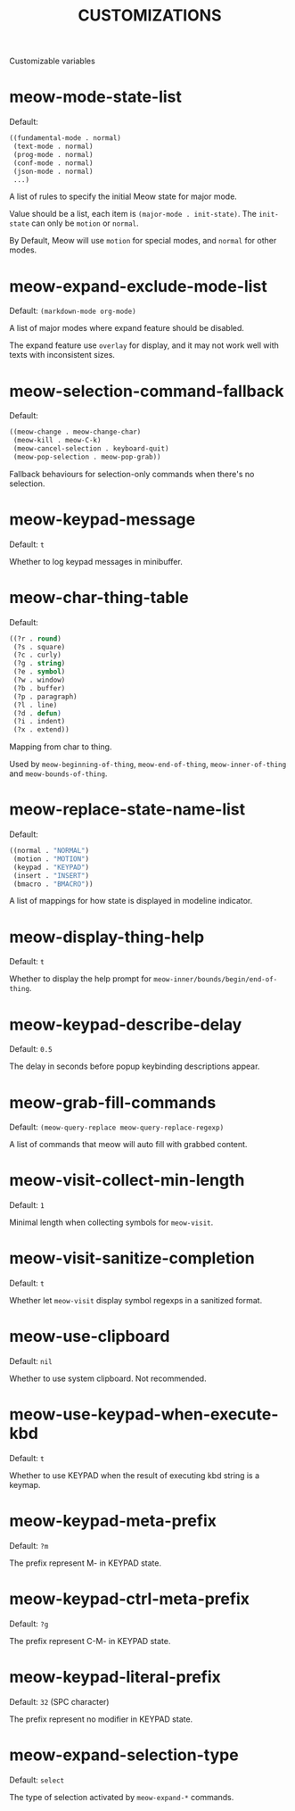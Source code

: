 #+title: CUSTOMIZATIONS

Customizable variables

* meow-mode-state-list

Default:

#+begin_src emacs-lisp
  ((fundamental-mode . normal)
   (text-mode . normal)
   (prog-mode . normal)
   (conf-mode . normal)
   (json-mode . normal)
   ...)
#+end_src

A list of rules to specify the initial Meow state for major mode.

Value should be a list, each item is ~(major-mode . init-state)~.
The ~init-state~ can only be ~motion~ or ~normal~.

By Default, Meow will use ~motion~ for special modes, and ~normal~ for other modes.

* meow-expand-exclude-mode-list

Default: ~(markdown-mode org-mode)~

A list of major modes where expand feature should be disabled.

The expand feature use ~overlay~ for display,
and it may not work well with texts with inconsistent sizes.

* meow-selection-command-fallback

Default:
#+begin_src emacs-lisp
  ((meow-change . meow-change-char)
   (meow-kill . meow-C-k)
   (meow-cancel-selection . keyboard-quit)
   (meow-pop-selection . meow-pop-grab))
#+end_src

Fallback behaviours for selection-only commands when there's no selection.

* meow-keypad-message

Default: ~t~

Whether to log keypad messages in minibuffer.

* meow-char-thing-table

Default:
#+begin_src emacs-lisp
  ((?r . round)
   (?s . square)
   (?c . curly)
   (?g . string)
   (?e . symbol)
   (?w . window)
   (?b . buffer)
   (?p . paragraph)
   (?l . line)
   (?d . defun)
   (?i . indent)
   (?x . extend))
#+end_src

Mapping from char to thing.

Used by ~meow-beginning-of-thing~, ~meow-end-of-thing~, ~meow-inner-of-thing~ and ~meow-bounds-of-thing~.

* meow-replace-state-name-list

Default:
#+begin_src emacs-lisp
  ((normal . "NORMAL")
   (motion . "MOTION")
   (keypad . "KEYPAD")
   (insert . "INSERT")
   (bmacro . "BMACRO"))
#+end_src

A list of mappings for how state is displayed in modeline indicator.

* meow-display-thing-help

Default: ~t~

Whether to display the help prompt for ~meow-inner/bounds/begin/end-of-thing~.

* meow-keypad-describe-delay

Default: ~0.5~

The delay in seconds before popup keybinding descriptions appear.

* meow-grab-fill-commands

Default: ~(meow-query-replace meow-query-replace-regexp)~

A list of commands that meow will auto fill with grabbed content.

* meow-visit-collect-min-length

Default: ~1~

Minimal length when collecting symbols for ~meow-visit~.

* meow-visit-sanitize-completion

Default: ~t~

Whether let ~meow-visit~ display symbol regexps in a sanitized format.

* meow-use-clipboard

Default: ~nil~

Whether to use system clipboard. Not recommended.

* meow-use-keypad-when-execute-kbd

Default: ~t~

Whether to use KEYPAD when the result of executing kbd string is a keymap.

* meow-keypad-meta-prefix

Default: ~?m~

The prefix represent M- in KEYPAD state.

* meow-keypad-ctrl-meta-prefix

Default: ~?g~

The prefix represent C-M- in KEYPAD state.

* meow-keypad-literal-prefix

Default: ~32~ (SPC character)

The prefix represent no modifier in KEYPAD state.

* meow-expand-selection-type

Default: ~select~

The type of selection activated by ~meow-expand-*~ commands.
